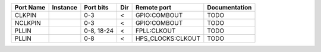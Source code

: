 +-----------+----------+------------+-----+-------------------+---------------+
| Port Name | Instance |  Port bits | Dir |       Remote port | Documentation |
+===========+==========+============+=====+===================+===============+
|    CLKPIN |          |        0-3 |   < |      GPIO:COMBOUT |          TODO |
+-----------+----------+------------+-----+-------------------+---------------+
|   NCLKPIN |          |        0-3 |   < |      GPIO:COMBOUT |          TODO |
+-----------+----------+------------+-----+-------------------+---------------+
|     PLLIN |          | 0-8, 18-24 |   < |       FPLL:CLKOUT |          TODO |
+-----------+----------+------------+-----+-------------------+---------------+
|     PLLIN |          |        0-8 |   < | HPS_CLOCKS:CLKOUT |          TODO |
+-----------+----------+------------+-----+-------------------+---------------+
